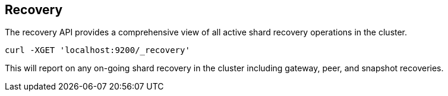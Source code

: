 [[recovery-recovery]]
== Recovery

The recovery API provides a comprehensive view of all active shard recovery operations in the cluster.

[source,js]
--------------------------------------------------
curl -XGET 'localhost:9200/_recovery'
--------------------------------------------------

This will report on any on-going shard recovery in the cluster including gateway, peer, and snapshot recoveries.
